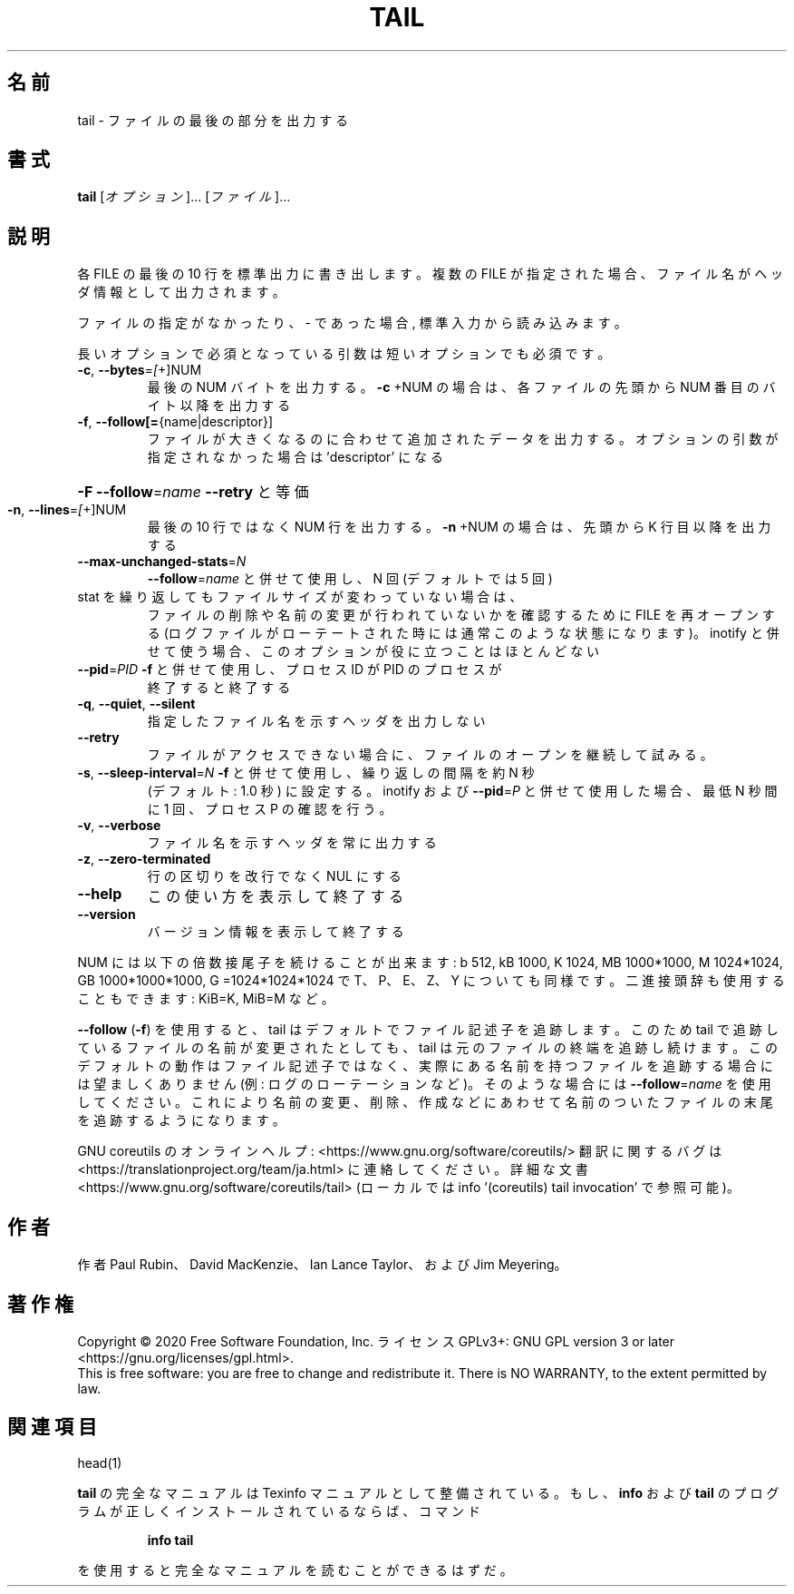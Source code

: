 .\" DO NOT MODIFY THIS FILE!  It was generated by help2man 1.47.13.
.TH TAIL "1" "2021年4月" "GNU coreutils" "ユーザーコマンド"
.SH 名前
tail \- ファイルの最後の部分を出力する
.SH 書式
.B tail
[\fI\,オプション\/\fR]... [\fI\,ファイル\/\fR]...
.SH 説明
.\" Add any additional description here
.PP
各 FILE の最後の 10 行を標準出力に書き出します。複数の FILE が指定され
た場合、ファイル名がヘッダ情報として出力されます。
.PP
ファイルの指定がなかったり、 \- であった場合, 標準入力から読み込みます。
.PP
長いオプションで必須となっている引数は短いオプションでも必須です。
.TP
\fB\-c\fR, \fB\-\-bytes\fR=\fI\,[\/\fR+]NUM
最後の NUM バイトを出力する。 \fB\-c\fR +NUM の場合は、
各ファイルの先頭から NUM 番目のバイト以降を出力する
.TP
\fB\-f\fR, \fB\-\-follow[=\fR{name|descriptor}]
ファイルが大きくなるのに合わせて追加されたデータを出力する。
オプションの引数が指定されなかった場合は 'descriptor' になる
.HP
\fB\-F\fR                       \fB\-\-follow\fR=\fI\,name\/\fR \fB\-\-retry\fR と等価
.TP
\fB\-n\fR, \fB\-\-lines\fR=\fI\,[\/\fR+]NUM
最後の 10 行ではなく NUM 行を出力する。
\fB\-n\fR +NUM の場合は、先頭から K 行目以降を出力する
.TP
\fB\-\-max\-unchanged\-stats\fR=\fI\,N\/\fR
\fB\-\-follow\fR=\fI\,name\/\fR と併せて使用し、N 回 (デフォルトでは 5 回)
.TP
stat を繰り返してもファイルサイズが変わっていない場合は、
ファイルの削除や名前の変更が行われていないかを確認するために
FILE を再オープンする (ログファイルがローテートされた時には
通常このような状態になります)。 inotify と併せて使う場合、
このオプションが役に立つことはほとんどない
.TP
\fB\-\-pid\fR=\fI\,PID\/\fR            \fB\-f\fR と併せて使用し、プロセス ID が PID のプロセスが
終了すると終了する
.TP
\fB\-q\fR, \fB\-\-quiet\fR, \fB\-\-silent\fR
指定したファイル名を示すヘッダを出力しない
.TP
\fB\-\-retry\fR
ファイルがアクセスできない場合に、ファイルのオープンを
継続して試みる。
.TP
\fB\-s\fR, \fB\-\-sleep\-interval\fR=\fI\,N\/\fR   \fB\-f\fR と併せて使用し、繰り返しの間隔を約 N 秒
(デフォルト: 1.0 秒) に設定する。
inotify および \fB\-\-pid\fR=\fI\,P\/\fR と併せて使用した場合、
最低 N 秒間に 1 回、プロセス P の確認を行う。
.TP
\fB\-v\fR, \fB\-\-verbose\fR
ファイル名を示すヘッダを常に出力する
.TP
\fB\-z\fR, \fB\-\-zero\-terminated\fR
行の区切りを改行でなく NUL にする
.TP
\fB\-\-help\fR
この使い方を表示して終了する
.TP
\fB\-\-version\fR
バージョン情報を表示して終了する
.PP
NUM には以下の倍数接尾子を続けることが出来ます:
b 512, kB 1000, K 1024, MB 1000*1000, M 1024*1024,
GB 1000*1000*1000, G =1024*1024*1024 で
T、P、E、Z、Y についても同様です。
二進接頭辞も使用することもできます: KiB=K, MiB=M など。
.PP
\fB\-\-follow\fR (\fB\-f\fR) を使用すると、tail はデフォルトでファイル記述子を追跡します。
このため tail で追跡しているファイルの名前が変更されたとしても、 tail は
元のファイルの終端を追跡し続けます。このデフォルトの動作はファイル記述子
ではなく、実際にある名前を持つファイルを追跡する場合には望ましくありませ
ん (例: ログのローテーションなど)。そのような場合には \fB\-\-follow\fR=\fI\,name\/\fR を使
用してください。これにより名前の変更、削除、作成などにあわせて名前のついた
ファイルの末尾を追跡するようになります。
.PP
GNU coreutils のオンラインヘルプ: <https://www.gnu.org/software/coreutils/>
翻訳に関するバグは <https://translationproject.org/team/ja.html> に連絡してください。
詳細な文書 <https://www.gnu.org/software/coreutils/tail>
(ローカルでは info '(coreutils) tail invocation' で参照可能)。
.SH 作者
作者 Paul Rubin、 David MacKenzie、 Ian Lance Taylor、
および Jim Meyering。
.SH 著作権
Copyright \(co 2020 Free Software Foundation, Inc.
ライセンス GPLv3+: GNU GPL version 3 or later <https://gnu.org/licenses/gpl.html>.
.br
This is free software: you are free to change and redistribute it.
There is NO WARRANTY, to the extent permitted by law.
.SH 関連項目
head(1)
.PP
.B tail
の完全なマニュアルは Texinfo マニュアルとして整備されている。もし、
.B info
および
.B tail
のプログラムが正しくインストールされているならば、コマンド
.IP
.B info tail
.PP
を使用すると完全なマニュアルを読むことができるはずだ。
